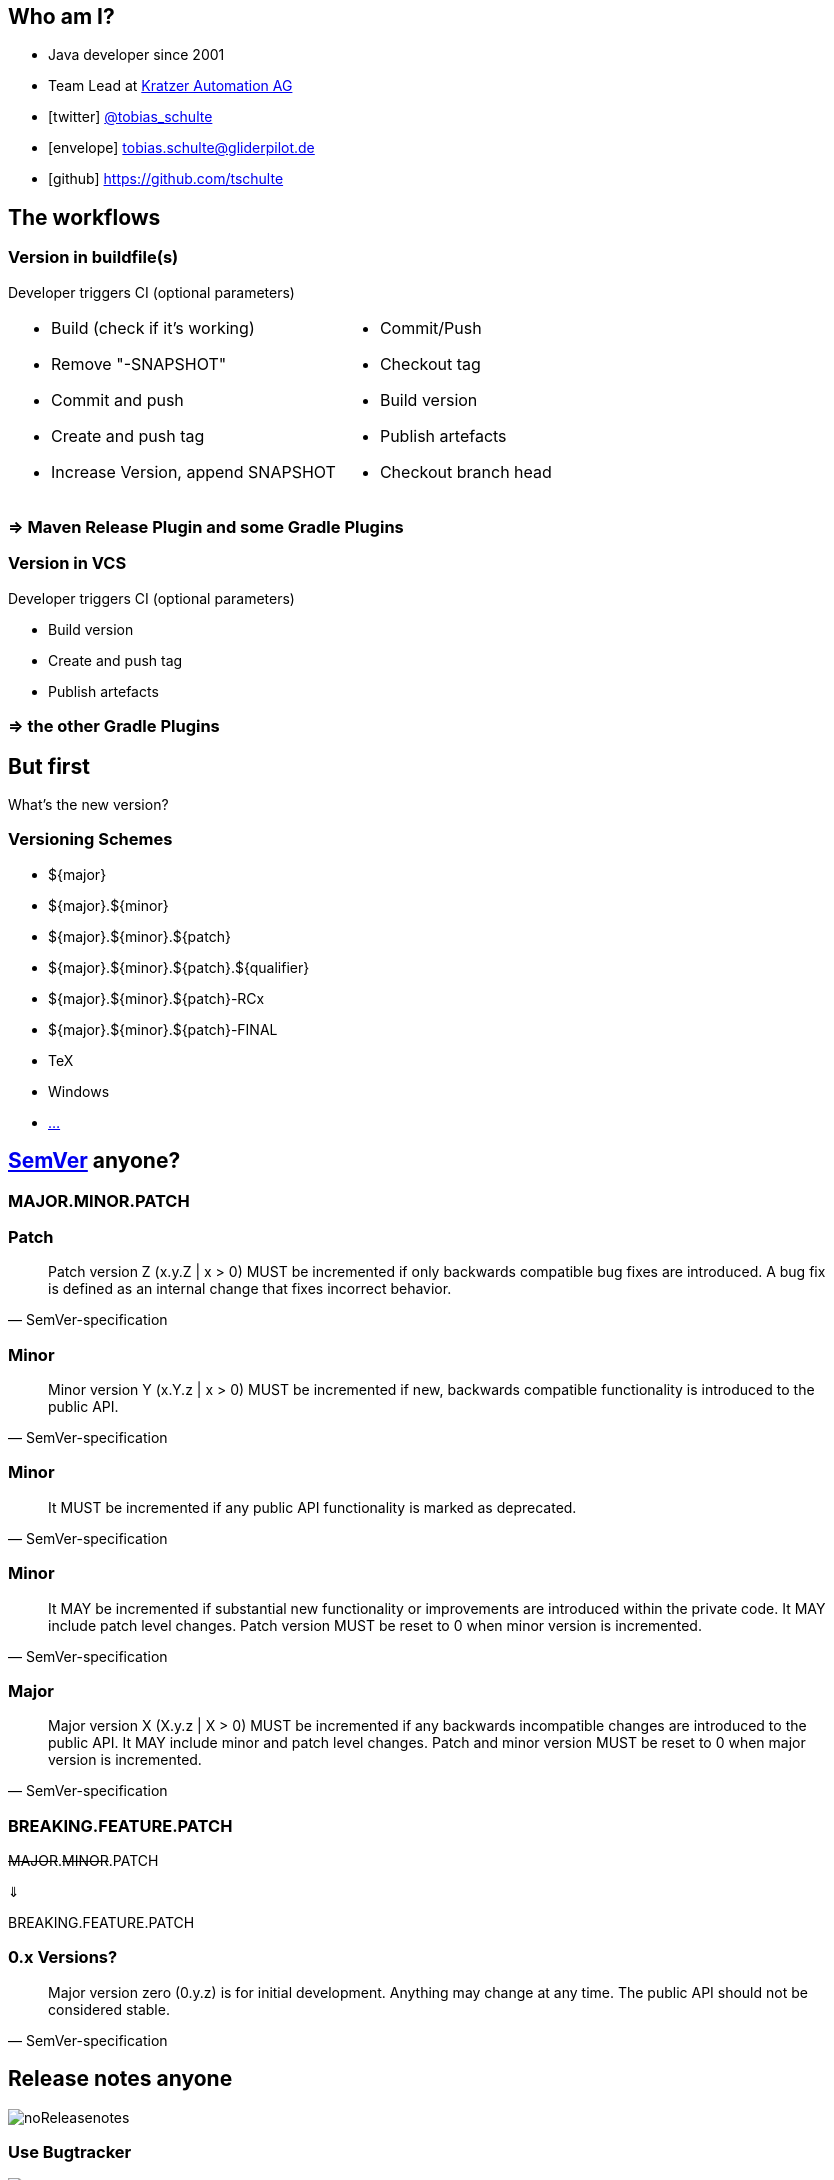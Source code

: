 :down-double-arrow: &#8659;

== Who am I?

* Java developer since 2001
* Team Lead at https://www.kratzer-automation.com/[Kratzer Automation AG]
* icon:twitter[] http://twitter.com/tobias_schulte[@tobias_schulte]
* icon:envelope[] tobias.schulte@gliderpilot.de
* icon:github[] https://github.com/tschulte

== The workflows

=== Version in buildfile(s)

Developer triggers CI (optional parameters)

[cols="1a,1a"]
|===
|
* Build (check if it's working)
* Remove "-SNAPSHOT"
* Commit and push
* Create and push tag
* Increase Version, append SNAPSHOT
|
* Commit/Push
* Checkout tag
* Build version
* Publish artefacts
* Checkout branch head
|===

=== => Maven Release Plugin and some Gradle Plugins

=== Version in VCS

Developer triggers CI (optional parameters)

* Build version
* Create and push tag
* Publish artefacts

=== => the other Gradle Plugins

== But first

[.important]
What's the new version?

=== Versioning Schemes

* ${major}
* ${major}.${minor}
* ${major}.${minor}.${patch}
* ${major}.${minor}.${patch}.${qualifier}
* ${major}.${minor}.${patch}-RCx
* ${major}.${minor}.${patch}-FINAL
* TeX
* Windows
* https://en.wikipedia.org/wiki/Software_versioning[...]

== http://semver.org/[SemVer] anyone?

=== MAJOR.MINOR.PATCH

=== Patch

[quote, SemVer-specification]
Patch version Z (x.y.Z | x > 0) MUST be incremented if only backwards compatible bug fixes are introduced. A bug fix is defined as an internal change that fixes incorrect behavior.

=== Minor

[quote, SemVer-specification]
Minor version Y (x.Y.z | x > 0) MUST be incremented if new, backwards compatible functionality is introduced to the public API.

=== Minor

[quote, SemVer-specification]
It MUST be incremented if any public API functionality is marked as deprecated.

=== Minor

[quote, SemVer-specification]
It MAY be incremented if substantial new functionality or improvements are introduced within the private code. It MAY include patch level changes. Patch version MUST be reset to 0 when minor version is incremented.

=== Major

[quote, SemVer-specification]
Major version X (X.y.z | X > 0) MUST be incremented if any backwards incompatible changes are introduced to the public API. It MAY include minor and patch level changes. Patch and minor version MUST be reset to 0 when major version is incremented.

[%notitle]
=== BREAKING.FEATURE.PATCH

[.important]
--
+++<del>MAJOR</del>.<del>MINOR</del>.PATCH+++

{down-double-arrow}

BREAKING.FEATURE.PATCH
--

=== 0.x Versions?

[quote, SemVer-specification]
Major version zero (0.y.z) is for initial development. Anything may change at any time. The public API should not be considered stable.

== Release notes anyone

image::images/noReleasenotes.png[]

=== Use Bugtracker

image::images/glazedlists-automatic-releasenotes.png[]

=== Use Commit message conventions ...

image::images/angular-commit-message-convention.png[]

=== ... to generate ...

image::images/angular-commit-message-convention-annotated.png[]

=== ... the release notes

image::images/breaking-patch-version.png[]

== Breaking changes sneaking in

image::images/breaking-patch-version.png[]

=== Breaking changes sneaking in

image::images/breaking-patch-version-annotated.png[]

=== Breaking changes sneaking in

image::images/glazedlists-releasenotes.png[]

=== Breaking changes sneaking in

image::images/glazedlists-releasenotes-annotated.png[]

=== Breaking changes sneaking in

image::images/glazedlists-upgrade-instructions.png[]

=== Breaking changes sneaking in

image::images/glazedlists-upgrade-instructions-annotated.png[]

== https://github.com/semantic-release/semantic-release[Semantic Release]
image::images/boennemann1.png[]

=== Haupt&shy;versions&shy;nummern&shy;erhöhungs&shy;angst

== Demo

video::images/demo.mp4[]

== How does it work

[%step]
* Version is inferred using the last tag (if any) and the commit messages
* Only creates new version if any feature or fix commit
* No tag yet => v1.0.0
* Only fixes => increment PATCH
* Any features => increment +++<del>MINOR</del>+++ FEATURE
* Any breaking features => increment +++<del>MAJOR</del>+++ BREAKING

== Default Branches

[%step]
* master
* release/1.2.x
* release/1.x

== Remember this?

Developer triggers CI (optional parameters)

* Build version
* Create and push tag
* Publish artefacts

=== Becomes

Developer pushes to master

* Build version
* Create and push tag
* Publish artefacts

== Possible workflows

[%step]
* Work on master => every push triggers new version
* Git-Flow, GitHub-Flow, etc. => merge to master (or release/1.x) triggers new version
* (RCx-versions)
